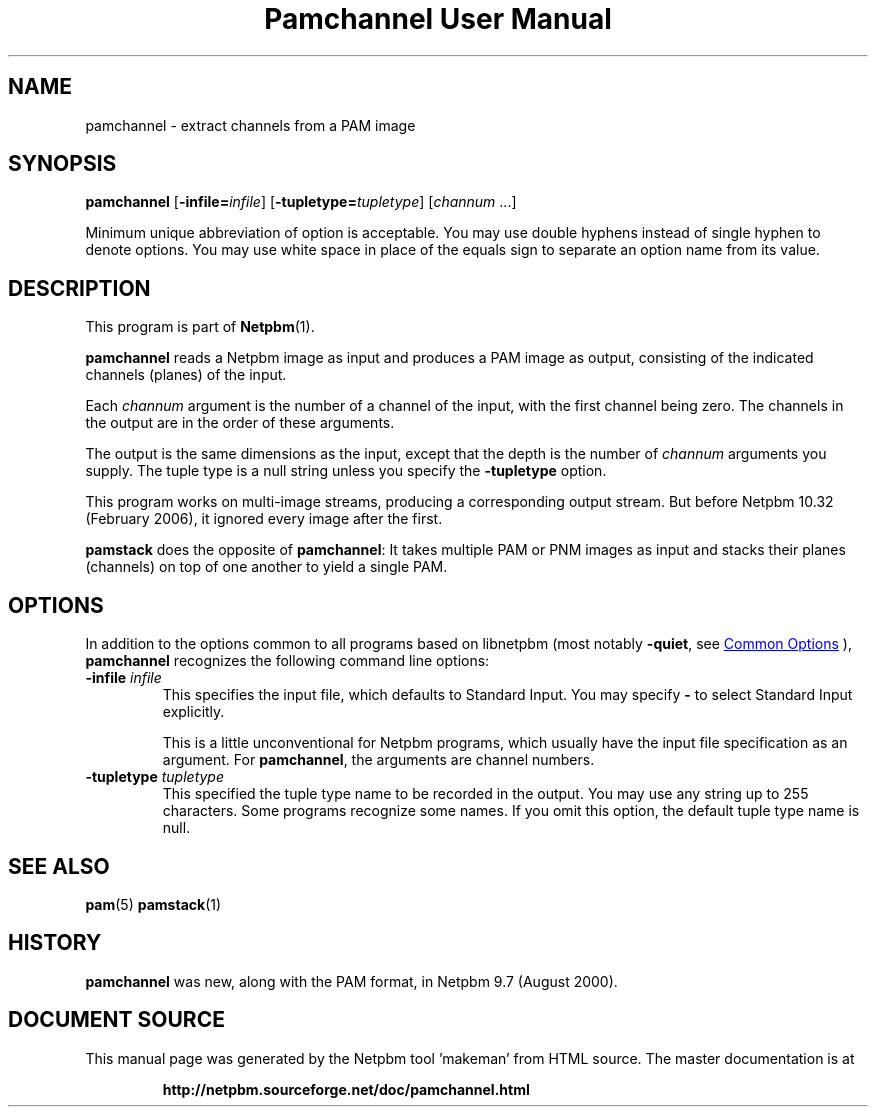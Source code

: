 \
.\" This man page was generated by the Netpbm tool 'makeman' from HTML source.
.\" Do not hand-hack it!  If you have bug fixes or improvements, please find
.\" the corresponding HTML page on the Netpbm website, generate a patch
.\" against that, and send it to the Netpbm maintainer.
.TH "Pamchannel User Manual" 0 "10 January 2006" "netpbm documentation"

.SH NAME
pamchannel - extract channels from a PAM image

.UN synopsis
.SH SYNOPSIS

\fBpamchannel\fP
[\fB-infile=\fP\fIinfile\fP]
[\fB-tupletype=\fP\fItupletype\fP]
[\fIchannum\fP ...]
.PP
Minimum unique abbreviation of option is acceptable.  You may use double
hyphens instead of single hyphen to denote options.  You may use white
space in place of the equals sign to separate an option name from its value.

.UN description
.SH DESCRIPTION
.PP
This program is part of
.BR "Netpbm" (1)\c
\&.
.PP
\fBpamchannel\fP reads a Netpbm image as input and produces a
PAM image as output, consisting of the indicated channels (planes) of
the input.
.PP
Each \fIchannum\fP argument is the number of a channel of the input,
with the first channel being zero.  The channels in the output are in the
order of these arguments.
.PP
The output is the same dimensions as the input, except that the depth
is the number of \fIchannum\fP arguments you supply.  The tuple type
is a null string unless you specify the \fB-tupletype\fP option.
.PP
This program works on multi-image streams, producing a
corresponding output stream.  But before Netpbm 10.32 (February 2006),
it ignored every image after the first.
.PP
\fBpamstack\fP does the opposite of \fBpamchannel\fP:  It takes multiple
PAM or PNM images as input and stacks their planes (channels) on top of
one another to yield a single PAM.

.UN options
.SH OPTIONS
.PP
In addition to the options common to all programs based on libnetpbm
(most notably \fB-quiet\fP, see 
.UR index.html#commonoptions
 Common Options
.UE
\&), \fBpamchannel\fP recognizes the following
command line options:



.TP
\fB-infile\fP \fIinfile\fP
This specifies the input file, which defaults to Standard Input.  You
may specify \fB-\fP to select Standard Input explicitly.
.sp
This is a little unconventional for Netpbm programs, which usually 
have the input file specification as an argument.  For \fBpamchannel\fP,
the arguments are channel numbers.

.TP
\fB-tupletype\fP \fItupletype\fP
This specified the tuple type name to be recorded in the output.  You may
use any string up to 255 characters.  Some programs recognize some names.
If you omit this option, the default tuple type name is null.


.UN seealso
.SH SEE ALSO
.BR "pam" (5)\c
\&
.BR "pamstack" (1)\c
\&

.UN history
.SH HISTORY
.PP
\fBpamchannel\fP was new, along with the PAM format, in Netpbm
9.7 (August 2000).
.SH DOCUMENT SOURCE
This manual page was generated by the Netpbm tool 'makeman' from HTML
source.  The master documentation is at
.IP
.B http://netpbm.sourceforge.net/doc/pamchannel.html
.PP